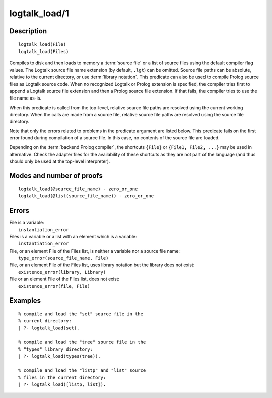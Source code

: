 ..
   This file is part of Logtalk <https://logtalk.org/>  
   Copyright 1998-2019 Paulo Moura <pmoura@logtalk.org>

   Licensed under the Apache License, Version 2.0 (the "License");
   you may not use this file except in compliance with the License.
   You may obtain a copy of the License at

       http://www.apache.org/licenses/LICENSE-2.0

   Unless required by applicable law or agreed to in writing, software
   distributed under the License is distributed on an "AS IS" BASIS,
   WITHOUT WARRANTIES OR CONDITIONS OF ANY KIND, either express or implied.
   See the License for the specific language governing permissions and
   limitations under the License.


.. index:: pair: logtalk_load/1; Built-in predicate
.. _predicates_logtalk_load_1:

logtalk_load/1
==============

Description
-----------

::

   logtalk_load(File)
   logtalk_load(Files)

Compiles to disk and then loads to memory a :term:`source file` or a list
of source files using the default compiler flag values. The Logtalk source
file name extension (by default, ``.lgt``) can be omitted. Source file
paths can be absolute, relative to the current directory, or use
:term:`library notation`. This predicate can also be used to compile Prolog
source files as Logtalk source code. When no recognized Logtalk or Prolog
extension is specified, the compiler tries first to append a Logtalk source
file extension and then a Prolog source file extension. If that fails, the
compiler tries to use the file name as-is.

When this predicate is called from the top-level, relative source file
paths are resolved using the current working directory. When the calls
are made from a source file, relative source file paths are resolved
using the source file directory.

Note that only the errors related to problems in the predicate argument
are listed below. This predicate fails on the first error found during
compilation of a source file. In this case, no contents of the source
file are loaded.

Depending on the :term:`backend Prolog compiler`, the shortcuts ``{File}``
or ``{File1, File2, ...}`` may be used in alternative. Check the adapter
files for the availability of these shortcuts as they are not part of
the language (and thus should only be used at the top-level
interpreter).

Modes and number of proofs
--------------------------

::

   logtalk_load(@source_file_name) - zero_or_one
   logtalk_load(@list(source_file_name)) - zero_or_one

Errors
------

| File is a variable:
|     ``instantiation_error``
| Files is a variable or a list with an element which is a variable:
|     ``instantiation_error``
| File, or an element File of the Files list, is neither a variable nor a source file name:
|     ``type_error(source_file_name, File)``
| File, or an element File of the Files list, uses library notation but the library does not exist:
|     ``existence_error(library, Library)``
| File or an element File of the Files list, does not exist:
|     ``existence_error(file, File)``

Examples
--------

::

   % compile and load the "set" source file in the
   % current directory:
   | ?- logtalk_load(set).

   % compile and load the "tree" source file in the
   % "types" library directory:
   | ?- logtalk_load(types(tree)).

   % compile and load the "listp" and "list" source
   % files in the current directory:
   | ?- logtalk_load([listp, list]).

.. seealso::

   :ref:`predicates_logtalk_compile_1`,
   :ref:`predicates_logtalk_compile_2`,
   :ref:`predicates_logtalk_load_2`,
   :ref:`predicates_logtalk_make_0`,
   :ref:`predicates_logtalk_make_1`,
   :ref:`predicates_logtalk_library_path_2`
